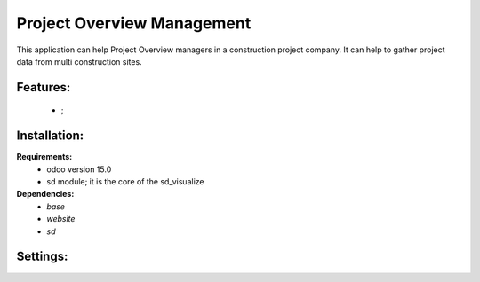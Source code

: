 Project Overview Management
===============================================
This application can help Project Overview managers in a construction project company.
It can help to gather project data from multi construction sites.

Features:
---------------------
    * ;

Installation:
--------------
**Requirements:**
    * odoo version 15.0
    * sd module; it is the core of the sd_visualize

**Dependencies:**
    * `base`
    * `website`
    * `sd`

Settings:
--------------






